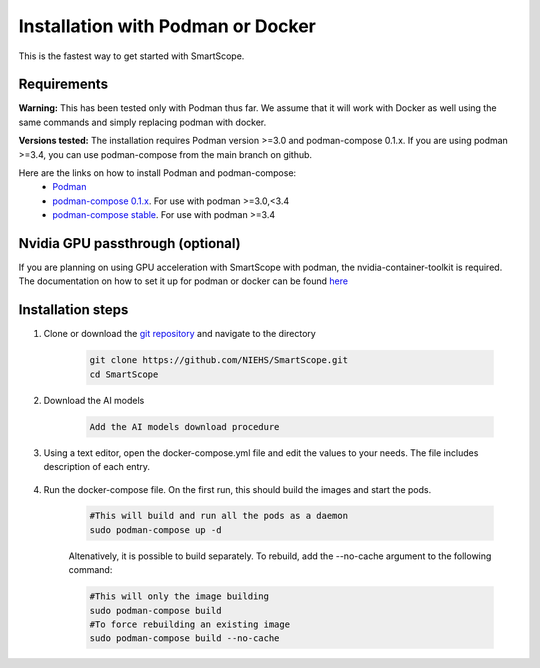 Installation with Podman or Docker
###################################

This is the fastest way to get started with SmartScope.

Requirements
************

**Warning:** This has been tested only with Podman thus far. We assume that it will work with Docker as well using the same commands and simply replacing podman with docker.

**Versions tested:** The installation requires Podman version >=3.0 and podman-compose 0.1.x. If you are using podman >=3.4, you can use podman-compose from the main branch on github.

Here are the links on how to install Podman and podman-compose:
    - `Podman <https://podman.io/getting-started/installation>`_
    - `podman-compose 0.1.x <https://github.com/containers/podman-compose/tree/0.1.x>`_. For use with podman >=3.0,<3.4
    - `podman-compose stable <https://github.com/containers/podman-compose/tree/stable>`_. For use with podman >=3.4

Nvidia GPU passthrough (optional)
*********************************

If you are planning on using GPU acceleration with SmartScope with podman, the nvidia-container-toolkit is required. The documentation on how to set it up for podman or docker can be found `here <https://docs.nvidia.com/datacenter/cloud-native/container-toolkit/install-guide.html#podman>`_

Installation steps
******************

1. Clone or download the `git repository <https://github.com/NIEHS/SmartScope>`_ and navigate to the directory

    .. code-block:: bash

        git clone https://github.com/NIEHS/SmartScope.git
        cd SmartScope

2. Download the AI models

    .. code-block:: bash

        Add the AI models download procedure

3. Using a text editor, open the docker-compose.yml file and edit the values to your needs. The file includes description of each entry.

    .. raw:: html

        <details>
        <summary><a>docker-compose.yml</a></summary>

    .. literalinclude:: docker-compose.yml
        :language: yaml
        :linenos:

    .. raw:: html

        </details>


4. Run the docker-compose file. On the first run, this should build the images and start the pods.

    .. code-block:: bash

        #This will build and run all the pods as a daemon
        sudo podman-compose up -d

    Altenatively, it is possible to build separately. To rebuild, add the --no-cache argument to the following command:

    .. code-block:: bash

        #This will only the image building
        sudo podman-compose build
        #To force rebuilding an existing image
        sudo podman-compose build --no-cache
 